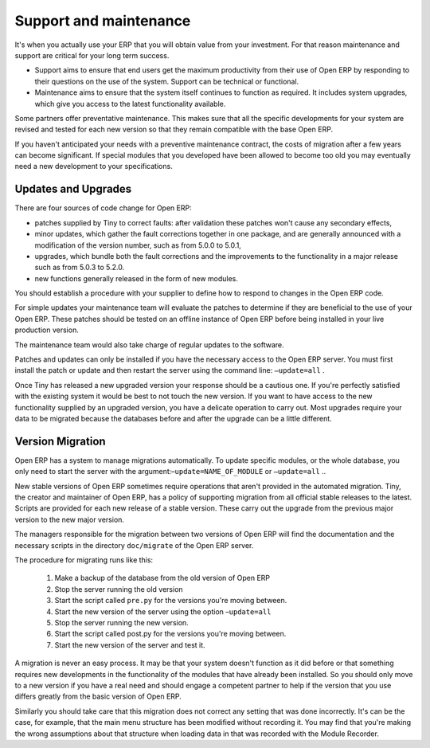 
.. index::
   single: Maintenance
   single: Support

Support and maintenance
=======================

It's when you actually use your ERP that you will obtain value from your investment. For that reason maintenance and support are critical for your long term success.

* Support aims to ensure that end users get the maximum productivity from their use of Open ERP by responding to their questions on the use of the system. Support can be technical or functional.

* Maintenance aims to ensure that the system itself continues to function as required. It includes system upgrades, which give you access to the latest functionality available.

Some partners offer preventative maintenance. This makes sure that all the specific developments for your system are revised and tested for each new version so that they remain compatible with the base Open ERP.

If you haven't anticipated your needs with a preventive maintenance contract, the costs of migration after a few years can become significant. If special modules that you developed have been allowed to become too old you may eventually need a new development to your specifications.

Updates and Upgrades
--------------------

There are four sources of code change for Open ERP:

* patches supplied by Tiny to correct faults: after validation these patches won't cause any secondary effects,

* minor updates, which gather the fault corrections together in one package, and are generally announced with a modification of the version number, such as from 5.0.0 to 5.0.1,

* upgrades, which bundle both the fault corrections and the improvements to the functionality in a major release such as from 5.0.3 to 5.2.0.

* new functions generally released in the form of new modules.

You should establish a procedure with your supplier to define how to respond to changes in the Open ERP code.

For simple updates your maintenance team will evaluate the patches to determine if they are beneficial to the use of your Open ERP. These patches should be tested on an offline instance of Open ERP before being installed in your live production version.

The maintenance team would also take charge of regular updates to the software.

Patches and updates can only be installed if you have the necessary access to the Open ERP server. You must first install the patch or update and then restart the server using the command line: \ ``–update=all``\  .

Once Tiny has released a new upgraded version your response should be a cautious one. If you're perfectly satisfied with the existing system it would be best to not touch the new version. If you want to have access to the new functionality supplied by an upgraded version, you have a delicate operation to carry out. Most upgrades require your data to be migrated because the databases before and after the upgrade can be a little different.

Version Migration
-----------------

Open ERP has a system to manage migrations automatically. To update specific modules, or the whole database, you only need to start the server with the argument:–\ ``update=NAME_OF_MODULE``\   or \ ``–update=all``\  ..

New stable versions of Open ERP sometimes require operations that aren't provided in the automated migration. Tiny, the creator and maintainer of Open ERP, has a policy of supporting migration from all official stable releases to the latest. Scripts are provided for each new release of a stable version. These carry out the upgrade from the previous major version to the new major version.

The managers responsible for the migration between two versions of Open ERP will find the documentation and the necessary scripts in the directory \ ``doc/migrate``\   of the Open ERP server.

The procedure for migrating runs like this:

	#. Make a backup of the database from the old version of Open ERP

	#. Stop the server running the old version

	#. Start the script called \ ``pre.py``\  for the versions you're moving between.

	#. Start the new version of the server using the option –\ ``update=all``\  

	#. Stop the server running the new version.

	#. Start the script called post.py for the versions you're moving between.

	#. Start the new version of the server and test it.

A migration is never an easy process. It may be that your system doesn't function as it did before or that something requires new developments in the functionality of the modules that have already been installed. So you should only move to a new version if you have a real need and should engage a competent partner to help if the version that you use differs greatly from the basic version of Open ERP.

Similarly you should take care that this migration does not correct any setting that was done incorrectly. It's can be the case, for example, that the main menu structure has been modified without recording it. You may find that you're making the wrong assumptions about that structure when loading data in that was recorded with the Module Recorder.


.. Copyright © Open Object Press. All rights reserved.

.. You may take electronic copy of this publication and distribute it if you don't
.. change the content. You can also print a copy to be read by yourself only.

.. We have contracts with different publishers in different countries to sell and
.. distribute paper or electronic based versions of this book (translated or not)
.. in bookstores. This helps to distribute and promote the Open ERP product. It
.. also helps us to create incentives to pay contributors and authors using author
.. rights of these sales.

.. Due to this, grants to translate, modify or sell this book are strictly
.. forbidden, unless Tiny SPRL (representing Open Object Presses) gives you a
.. written authorisation for this.

.. Many of the designations used by manufacturers and suppliers to distinguish their
.. products are claimed as trademarks. Where those designations appear in this book,
.. and Open ERP Press was aware of a trademark claim, the designations have been
.. printed in initial capitals.

.. While every precaution has been taken in the preparation of this book, the publisher
.. and the authors assume no responsibility for errors or omissions, or for damages
.. resulting from the use of the information contained herein.

.. Published by Open ERP Press, Grand Rosière, Belgium

